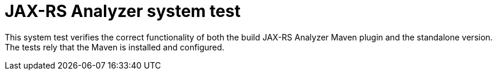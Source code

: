 = JAX-RS Analyzer system test

This system test verifies the correct functionality of both the build JAX-RS Analyzer Maven plugin and the standalone version.
The tests rely that the Maven is installed and configured.

